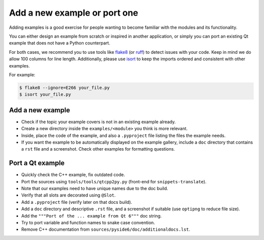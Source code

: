 .. _developer-add-port-example:

Add a new example or port one
=============================

Adding examples is a good exercise for people wanting to become familiar with
the modules and its functionality.

You can either design an example from scratch or inspired in another
application, or simply you can port an existing Qt example that does not have
a Python counterpart.

For both cases, we recommend you to use tools like
`flake8 <https://pypi.org/project/flake8/>`_
(or `ruff <https://pypi.org/project/ruff/>`_) to detect issues with your code.
Keep in mind we do allow 100 columns for line length.
Additionally, please use `isort <https://pypi.org/project/isort/>`_ to keep the
imports ordered and consistent with other examples.

For example:

.. code-block:: bash

  $ flake8 --ignore=E266 your_file.py
  $ isort your_file.py



Add a new example
-----------------

- Check if the topic your example covers is not in an existing example already.
- Create a new directory inside the ``examples/<module>`` you think
  is more relevant.
- Inside, place the code of the example, and also a ``.pyproject``
  file listing the files the example needs.
- If you want the example to be automatically displayed on the
  example gallery, include a ``doc`` directory that contains a ``rst``
  file and a screenshot. Check other examples for formatting questions.

Port a Qt example
-----------------

- Quickly check the C++ example, fix outdated code.
- Port the sources using ``tools/tools/qtcpp2py.py`` (front-end for
  ``snippets-translate``).
- Note that our examples need to have unique names due to the doc build.
- Verify that all slots are decorated using ``@Slot``.
- Add a ``.pyproject`` file (verify later on that docs build).
- Add a ``doc`` directory and descriptive ``.rst`` file,
  and a screenshot if suitable (use ``optipng`` to reduce file size).
- Add the ``"""Port of the ... example from Qt 6"""`` doc string.
- Try to port variable and function names to snake case convention.
- Remove C++ documentation from ``sources/pyside6/doc/additionaldocs.lst``.

